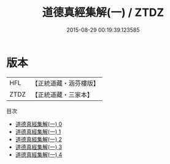#+TITLE: 道德真經集解(一) / ZTDZ

#+DATE: 2015-08-29 00:19:39.123585
* 版本
 |       HFL|【正統道藏・涵芬樓版】|
 |      ZTDZ|【正統道藏・三家本】|
目次
 - [[file:KR5c0080_000.txt][道德真經集解(一) 0]]
 - [[file:KR5c0080_001.txt][道德真經集解(一) 1]]
 - [[file:KR5c0080_002.txt][道德真經集解(一) 2]]
 - [[file:KR5c0080_003.txt][道德真經集解(一) 3]]
 - [[file:KR5c0080_004.txt][道德真經集解(一) 4]]
